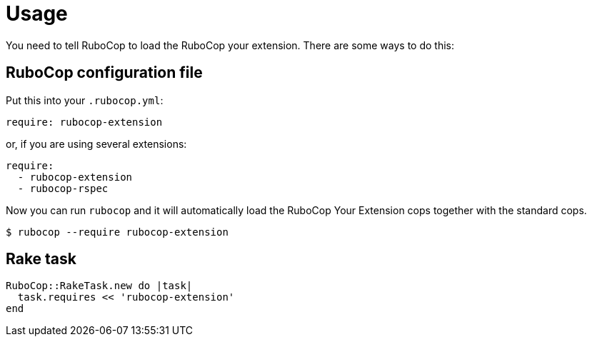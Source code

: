= Usage

You need to tell RuboCop to load the RuboCop your extension.
There are some ways to do this:

== RuboCop configuration file

Put this into your `.rubocop.yml`:

----
require: rubocop-extension
----

or, if you are using several extensions:

----
require:
  - rubocop-extension
  - rubocop-rspec
----

Now you can run `rubocop` and it will automatically load the RuboCop Your Extension
cops together with the standard cops.

[source,bash]
----
$ rubocop --require rubocop-extension
----

== Rake task

[source,ruby]
----
RuboCop::RakeTask.new do |task|
  task.requires << 'rubocop-extension'
end
----

